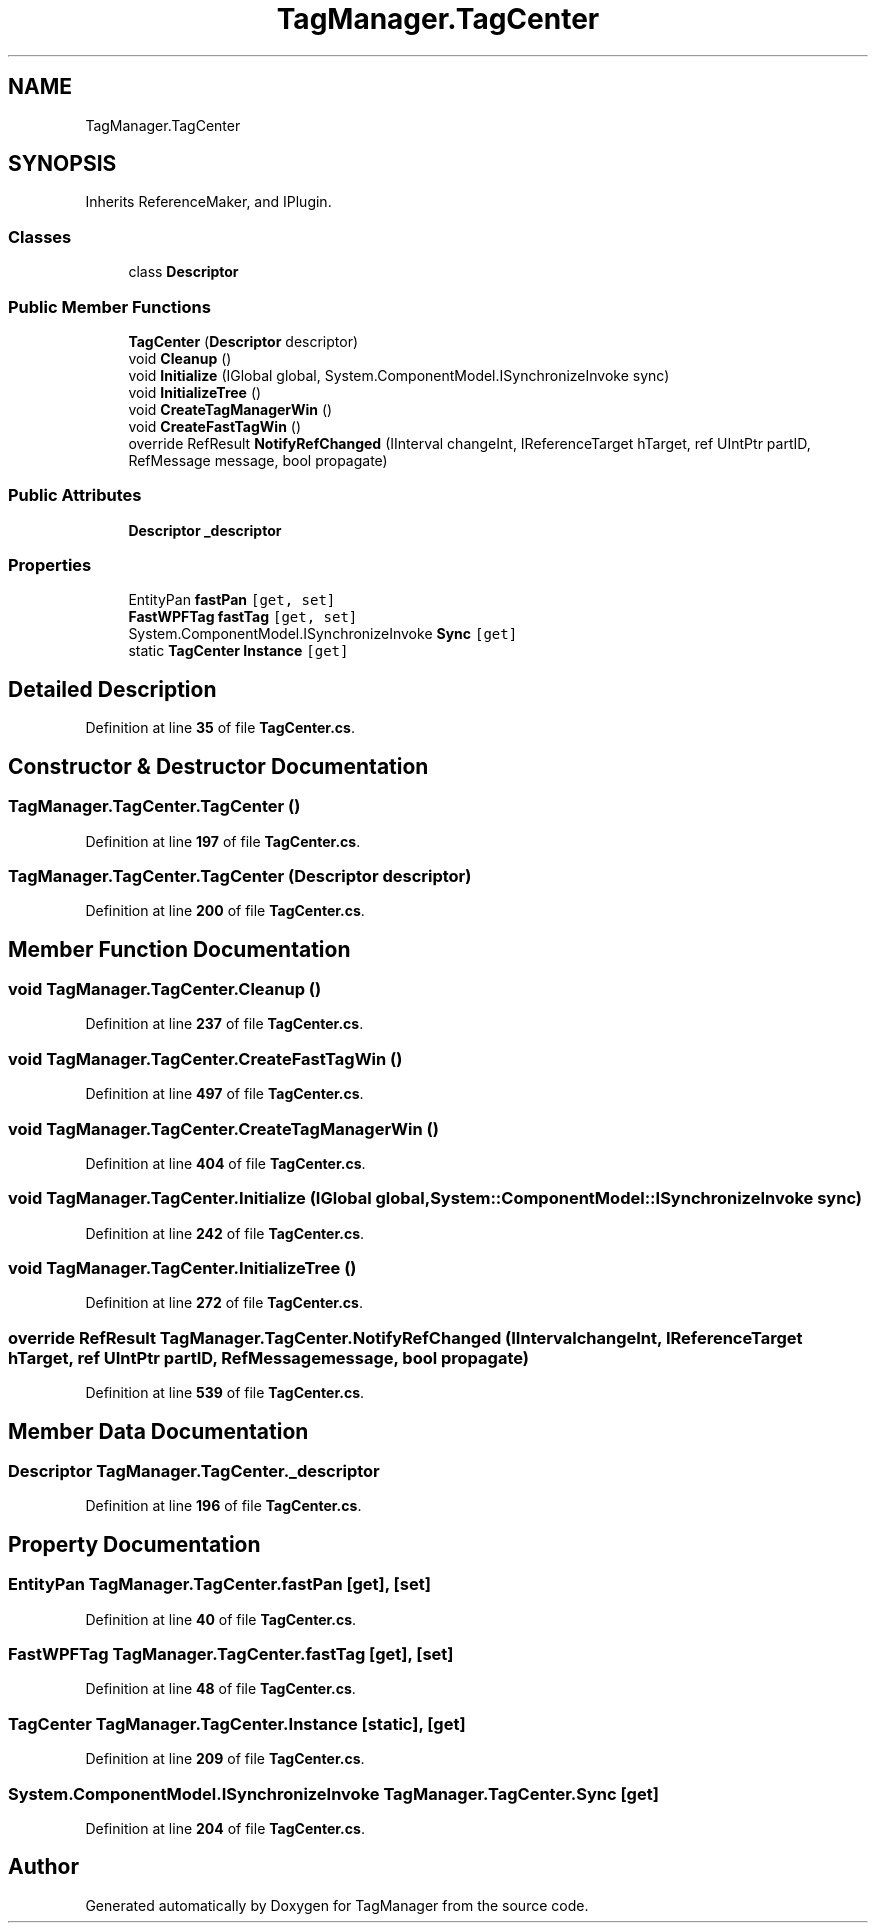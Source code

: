 .TH "TagManager.TagCenter" 3TagManager" \" -*- nroff -*-
.ad l
.nh
.SH NAME
TagManager.TagCenter
.SH SYNOPSIS
.br
.PP
.PP
Inherits ReferenceMaker, and IPlugin\&.
.SS "Classes"

.in +1c
.ti -1c
.RI "class \fBDescriptor\fP"
.br
.in -1c
.SS "Public Member Functions"

.in +1c
.ti -1c
.RI "\fBTagCenter\fP (\fBDescriptor\fP descriptor)"
.br
.ti -1c
.RI "void \fBCleanup\fP ()"
.br
.ti -1c
.RI "void \fBInitialize\fP (IGlobal global, System\&.ComponentModel\&.ISynchronizeInvoke sync)"
.br
.ti -1c
.RI "void \fBInitializeTree\fP ()"
.br
.ti -1c
.RI "void \fBCreateTagManagerWin\fP ()"
.br
.ti -1c
.RI "void \fBCreateFastTagWin\fP ()"
.br
.ti -1c
.RI "override RefResult \fBNotifyRefChanged\fP (IInterval changeInt, IReferenceTarget hTarget, ref UIntPtr partID, RefMessage message, bool propagate)"
.br
.in -1c
.SS "Public Attributes"

.in +1c
.ti -1c
.RI "\fBDescriptor\fP \fB_descriptor\fP"
.br
.in -1c
.SS "Properties"

.in +1c
.ti -1c
.RI "EntityPan \fBfastPan\fP\fC [get, set]\fP"
.br
.ti -1c
.RI "\fBFastWPFTag\fP \fBfastTag\fP\fC [get, set]\fP"
.br
.ti -1c
.RI "System\&.ComponentModel\&.ISynchronizeInvoke \fBSync\fP\fC [get]\fP"
.br
.ti -1c
.RI "static \fBTagCenter\fP \fBInstance\fP\fC [get]\fP"
.br
.in -1c
.SH "Detailed Description"
.PP 
Definition at line \fB35\fP of file \fBTagCenter\&.cs\fP\&.
.SH "Constructor & Destructor Documentation"
.PP 
.SS "TagManager\&.TagCenter\&.TagCenter ()"

.PP
Definition at line \fB197\fP of file \fBTagCenter\&.cs\fP\&.
.SS "TagManager\&.TagCenter\&.TagCenter (\fBDescriptor\fP descriptor)"

.PP
Definition at line \fB200\fP of file \fBTagCenter\&.cs\fP\&.
.SH "Member Function Documentation"
.PP 
.SS "void TagManager\&.TagCenter\&.Cleanup ()"

.PP
Definition at line \fB237\fP of file \fBTagCenter\&.cs\fP\&.
.SS "void TagManager\&.TagCenter\&.CreateFastTagWin ()"

.PP
Definition at line \fB497\fP of file \fBTagCenter\&.cs\fP\&.
.SS "void TagManager\&.TagCenter\&.CreateTagManagerWin ()"

.PP
Definition at line \fB404\fP of file \fBTagCenter\&.cs\fP\&.
.SS "void TagManager\&.TagCenter\&.Initialize (IGlobal global, System::ComponentModel::ISynchronizeInvoke sync)"

.PP
Definition at line \fB242\fP of file \fBTagCenter\&.cs\fP\&.
.SS "void TagManager\&.TagCenter\&.InitializeTree ()"

.PP
Definition at line \fB272\fP of file \fBTagCenter\&.cs\fP\&.
.SS "override RefResult TagManager\&.TagCenter\&.NotifyRefChanged (IInterval changeInt, IReferenceTarget hTarget, ref UIntPtr partID, RefMessage message, bool propagate)"

.PP
Definition at line \fB539\fP of file \fBTagCenter\&.cs\fP\&.
.SH "Member Data Documentation"
.PP 
.SS "\fBDescriptor\fP TagManager\&.TagCenter\&._descriptor"

.PP
Definition at line \fB196\fP of file \fBTagCenter\&.cs\fP\&.
.SH "Property Documentation"
.PP 
.SS "EntityPan TagManager\&.TagCenter\&.fastPan\fC [get]\fP, \fC [set]\fP"

.PP
Definition at line \fB40\fP of file \fBTagCenter\&.cs\fP\&.
.SS "\fBFastWPFTag\fP TagManager\&.TagCenter\&.fastTag\fC [get]\fP, \fC [set]\fP"

.PP
Definition at line \fB48\fP of file \fBTagCenter\&.cs\fP\&.
.SS "\fBTagCenter\fP TagManager\&.TagCenter\&.Instance\fC [static]\fP, \fC [get]\fP"

.PP
Definition at line \fB209\fP of file \fBTagCenter\&.cs\fP\&.
.SS "System\&.ComponentModel\&.ISynchronizeInvoke TagManager\&.TagCenter\&.Sync\fC [get]\fP"

.PP
Definition at line \fB204\fP of file \fBTagCenter\&.cs\fP\&.

.SH "Author"
.PP 
Generated automatically by Doxygen for TagManager from the source code\&.
